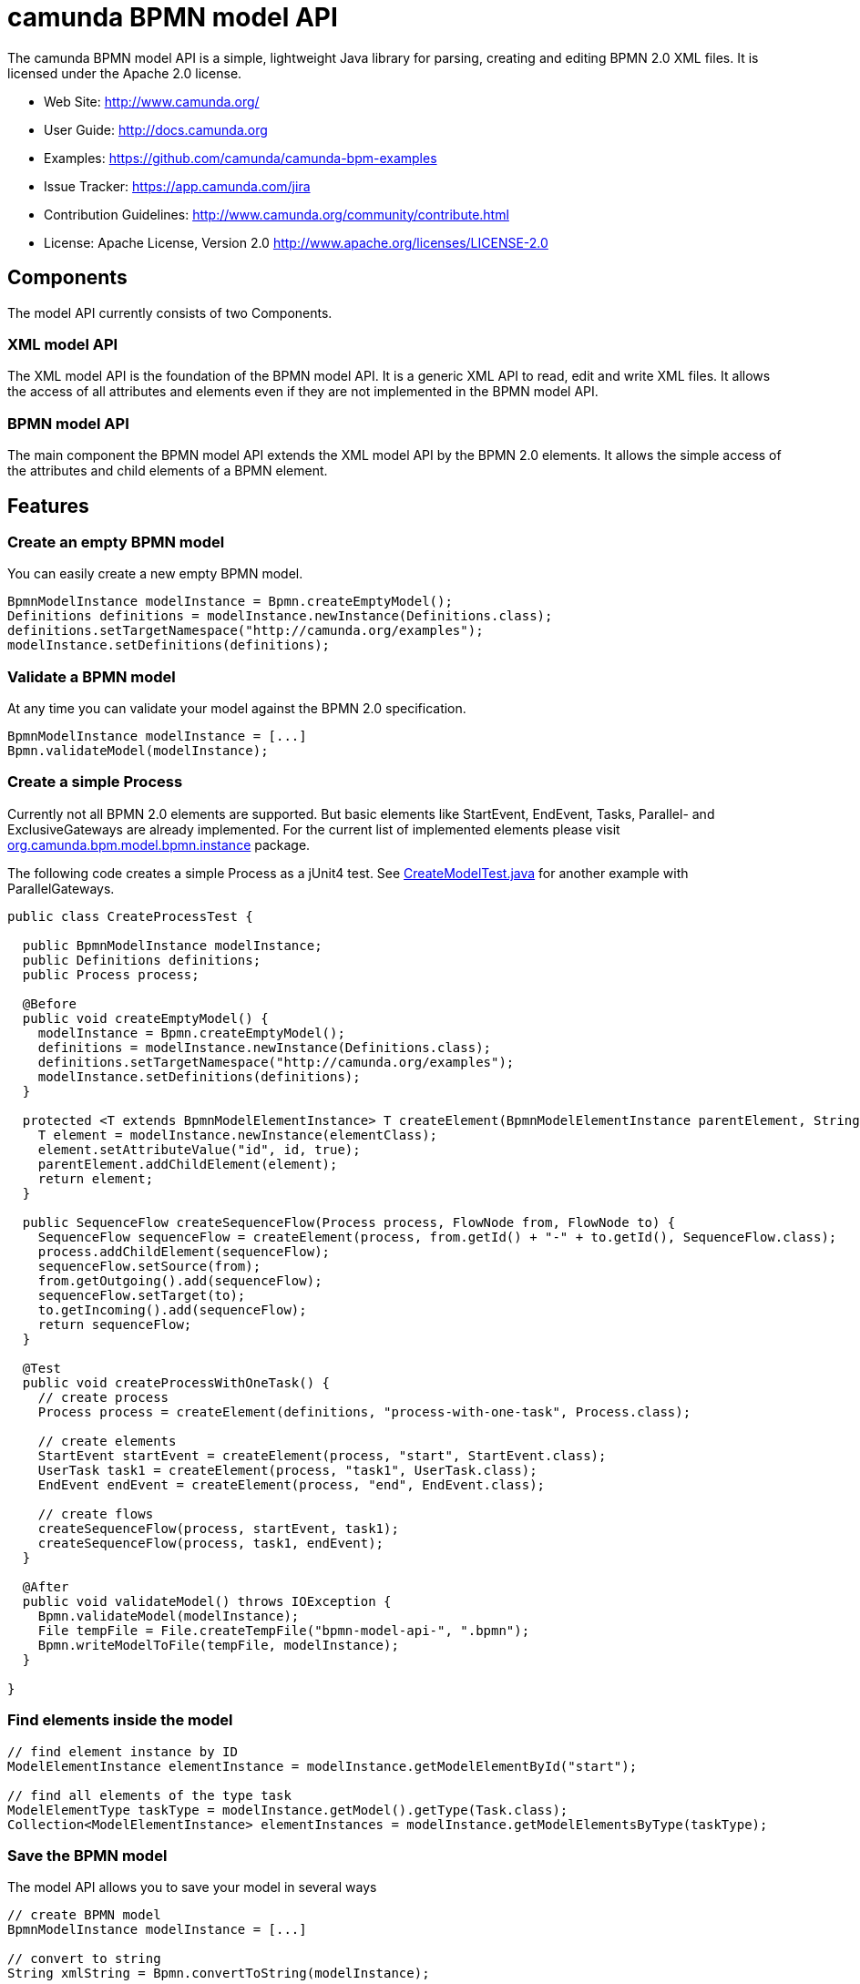 = camunda BPMN model API

The camunda BPMN model API is a simple, lightweight Java library for parsing, creating and editing BPMN 2.0 XML files. It is licensed under the Apache 2.0 license.

* Web Site: http://www.camunda.org/
* User Guide: link:http://docs.camunda.org/latest/guides/user-guide/#bpmn-model-api[http://docs.camunda.org]
* Examples: link:https://github.com/camunda/camunda-bpm-examples/tree/master/bpmn-model-api[https://github.com/camunda/camunda-bpm-examples]
* Issue Tracker: link:https://app.camunda.com/jira/secure/RapidBoard.jspa?rapidView=39&selectedIssue=CAM-1799&quickFilter=156[https://app.camunda.com/jira]
* Contribution Guidelines: http://www.camunda.org/community/contribute.html
* License: Apache License, Version 2.0  http://www.apache.org/licenses/LICENSE-2.0

== Components

The model API currently consists of two Components.

=== XML model API

The XML model API is the foundation of the BPMN model API. It is a generic XML API to read, edit and write
XML files. It allows the access of all attributes and elements even if they are not implemented in the BPMN
model API.

=== BPMN model API

The main component the BPMN model API extends the XML model API by the BPMN 2.0 elements. It allows the
simple access of the attributes and child elements of a BPMN element.

== Features

=== Create an empty BPMN model

You can easily create a new empty BPMN model.

[source,java]
----
BpmnModelInstance modelInstance = Bpmn.createEmptyModel();
Definitions definitions = modelInstance.newInstance(Definitions.class);
definitions.setTargetNamespace("http://camunda.org/examples");
modelInstance.setDefinitions(definitions);
----

=== Validate a BPMN model

At any time you can validate your model against the BPMN 2.0 specification.

[source,java]
----
BpmnModelInstance modelInstance = [...]
Bpmn.validateModel(modelInstance);
----

=== Create a simple Process

Currently not all BPMN 2.0 elements are supported. But basic elements like
StartEvent, EndEvent, Tasks, Parallel- and ExclusiveGateways are already
implemented. For the current list of implemented elements please visit
link:bpmn-model/src/main/java/org/camunda/bpm/model/bpmn/instance[org.camunda.bpm.model.bpmn.instance]
package.

The following code creates a simple Process as a jUnit4 test. See link:bpmn-model/src/test/java/org/camunda/bpm/model/bpmn/CreateModelTest.java[CreateModelTest.java] for
another example with ParallelGateways.

[source,java]
----
public class CreateProcessTest {

  public BpmnModelInstance modelInstance;
  public Definitions definitions;
  public Process process;

  @Before
  public void createEmptyModel() {
    modelInstance = Bpmn.createEmptyModel();
    definitions = modelInstance.newInstance(Definitions.class);
    definitions.setTargetNamespace("http://camunda.org/examples");
    modelInstance.setDefinitions(definitions);
  }

  protected <T extends BpmnModelElementInstance> T createElement(BpmnModelElementInstance parentElement, String id, Class<T> elementClass) {
    T element = modelInstance.newInstance(elementClass);
    element.setAttributeValue("id", id, true);
    parentElement.addChildElement(element);
    return element;
  }

  public SequenceFlow createSequenceFlow(Process process, FlowNode from, FlowNode to) {
    SequenceFlow sequenceFlow = createElement(process, from.getId() + "-" + to.getId(), SequenceFlow.class);
    process.addChildElement(sequenceFlow);
    sequenceFlow.setSource(from);
    from.getOutgoing().add(sequenceFlow);
    sequenceFlow.setTarget(to);
    to.getIncoming().add(sequenceFlow);
    return sequenceFlow;
  }

  @Test
  public void createProcessWithOneTask() {
    // create process
    Process process = createElement(definitions, "process-with-one-task", Process.class);

    // create elements
    StartEvent startEvent = createElement(process, "start", StartEvent.class);
    UserTask task1 = createElement(process, "task1", UserTask.class);
    EndEvent endEvent = createElement(process, "end", EndEvent.class);

    // create flows
    createSequenceFlow(process, startEvent, task1);
    createSequenceFlow(process, task1, endEvent);
  }

  @After
  public void validateModel() throws IOException {
    Bpmn.validateModel(modelInstance);
    File tempFile = File.createTempFile("bpmn-model-api-", ".bpmn");
    Bpmn.writeModelToFile(tempFile, modelInstance);
  }

}
----

=== Find elements inside the model

[source,java]
----
// find element instance by ID
ModelElementInstance elementInstance = modelInstance.getModelElementById("start");

// find all elements of the type task
ModelElementType taskType = modelInstance.getModel().getType(Task.class);
Collection<ModelElementInstance> elementInstances = modelInstance.getModelElementsByType(taskType);
----

=== Save the BPMN model

The model API allows you to save your model in several ways

[source,java]
----
// create BPMN model
BpmnModelInstance modelInstance = [...]

// convert to string
String xmlString = Bpmn.convertToString(modelInstance);

// write to output stream
OutputStream outputStream = new OutputStream(...);
Bpmn.writeModelToStream(outputStream, modelInstance);

// write to file
File file = new File(...);
Bpmn.writeModelToFile(file, modelInstance);

----

== Planned features

* complete read, edit and write support for BPMN 2.0 models
* a fluent builder API to create simple models
* JSON import and export
* extended validation support like integrity checks for broken references


== FAQ

=== What is BPMN 2.0?

Read the http://camunda.org/bpmn/tutorial.html[BPMN 2.0 Tutorial on camunda.org].

=== Which Java (JRE) Version is required?

Java JRE 1.6+ is required. We test camunda BPMN model API on Oracle and IBM JVMs.

=== Under which License is camunda BPMN model API distributed?

Apache License 2.0.
